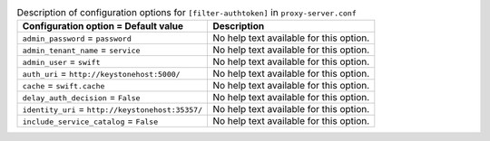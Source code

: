 ..
  Warning: Do not edit this file. It is automatically generated and your
  changes will be overwritten. The tool to do so lives in the
  openstack-doc-tools repository.

.. list-table:: Description of configuration options for ``[filter-authtoken]`` in ``proxy-server.conf``
   :header-rows: 1
   :class: config-ref-table

   * - Configuration option = Default value
     - Description
   * - ``admin_password`` = ``password``
     - No help text available for this option.
   * - ``admin_tenant_name`` = ``service``
     - No help text available for this option.
   * - ``admin_user`` = ``swift``
     - No help text available for this option.
   * - ``auth_uri`` = ``http://keystonehost:5000/``
     - No help text available for this option.
   * - ``cache`` = ``swift.cache``
     - No help text available for this option.
   * - ``delay_auth_decision`` = ``False``
     - No help text available for this option.
   * - ``identity_uri`` = ``http://keystonehost:35357/``
     - No help text available for this option.
   * - ``include_service_catalog`` = ``False``
     - No help text available for this option.
